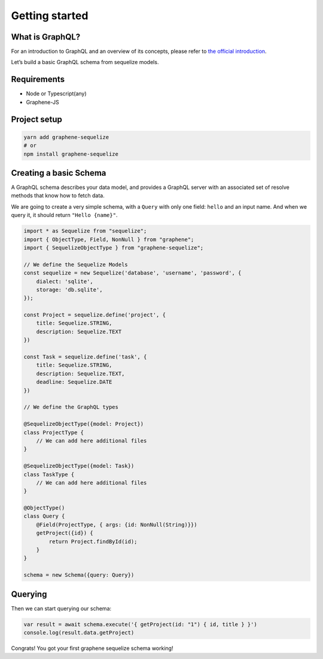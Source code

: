 Getting started
===============

What is GraphQL?
----------------

For an introduction to GraphQL and an overview of its concepts, please refer
to `the official introduction <http://graphql.org/learn/>`_.

Let’s build a basic GraphQL schema from sequelize models.

Requirements
------------

-  Node or Typescript(any)
-  Graphene-JS

Project setup
-------------

.. code:: bash

    yarn add graphene-sequelize
    # or
    npm install graphene-sequelize

Creating a basic Schema
-----------------------

A GraphQL schema describes your data model, and provides a GraphQL
server with an associated set of resolve methods that know how to fetch
data.

We are going to create a very simple schema, with a ``Query`` with only
one field: ``hello`` and an input name. And when we query it, it should return ``"Hello {name}"``.

.. code:: js

    import * as Sequelize from "sequelize";
    import { ObjectType, Field, NonNull } from "graphene";
    import { SequelizeObjectType } from "graphene-sequelize";

    // We define the Sequelize Models
    const sequelize = new Sequelize('database', 'username', 'password', {
        dialect: 'sqlite',
        storage: 'db.sqlite',
    });

    const Project = sequelize.define('project', {
        title: Sequelize.STRING,
        description: Sequelize.TEXT
    })

    const Task = sequelize.define('task', {
        title: Sequelize.STRING,
        description: Sequelize.TEXT,
        deadline: Sequelize.DATE
    })

    // We define the GraphQL types

    @SequelizeObjectType({model: Project})
    class ProjectType {
        // We can add here additional files
    }

    @SequelizeObjectType({model: Task})
    class TaskType {
        // We can add here additional files
    }
    
    @ObjectType()
    class Query {
        @Field(ProjectType, { args: {id: NonNull(String)}})
        getProject({id}) {
            return Project.findById(id);
        }
    }

    schema = new Schema({query: Query})


Querying
--------

Then we can start querying our schema:

.. code:: js

    var result = await schema.execute('{ getProject(id: "1") { id, title } }')
    console.log(result.data.getProject)

Congrats! You got your first graphene sequelize schema working!
